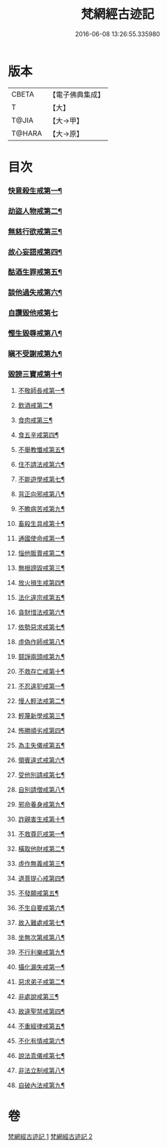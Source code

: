 #+TITLE: 梵網經古迹記 
#+DATE: 2016-06-08 13:26:55.335980

* 版本
 |     CBETA|【電子佛典集成】|
 |         T|【大】     |
 |     T@JIA|【大→甲】   |
 |    T@HARA|【大→原】   |

* 目次
*** [[file:KR6k0083_002.txt::002-0703b20][快意殺生戒第一¶]]
*** [[file:KR6k0083_002.txt::002-0704a14][劫盜人物戒第二¶]]
*** [[file:KR6k0083_002.txt::002-0705a4][無慈行欲戒第三¶]]
*** [[file:KR6k0083_002.txt::002-0705c19][故心妄語戒第四¶]]
*** [[file:KR6k0083_002.txt::002-0706a16][酤酒生罪戒第五¶]]
*** [[file:KR6k0083_002.txt::002-0706a24][談他過失戒第六¶]]
*** [[file:KR6k0083_002.txt::002-0706b29][自讚毀他戒第七]]
*** [[file:KR6k0083_002.txt::002-0706c20][慳生毀辱戒第八¶]]
*** [[file:KR6k0083_002.txt::002-0707b26][瞋不受謝戒第九¶]]
*** [[file:KR6k0083_002.txt::002-0707c28][毀謗三寶戒第十¶]]
**** [[file:KR6k0083_002.txt::002-0708c9][不敬師長戒第一¶]]
**** [[file:KR6k0083_002.txt::002-0709a8][飲酒戒第二¶]]
**** [[file:KR6k0083_002.txt::002-0709b5][食肉戒第三¶]]
**** [[file:KR6k0083_002.txt::002-0709b26][食五辛戒第四¶]]
**** [[file:KR6k0083_002.txt::002-0709c12][不舉教懺戒第五¶]]
**** [[file:KR6k0083_002.txt::002-0710a4][住不請法戒第六¶]]
**** [[file:KR6k0083_002.txt::002-0710a20][不能遊學戒第七¶]]
**** [[file:KR6k0083_002.txt::002-0710b14][背正向邪戒第八¶]]
**** [[file:KR6k0083_002.txt::002-0710b23][不瞻病苦戒第九¶]]
**** [[file:KR6k0083_002.txt::002-0710c13][畜殺生具戒第十¶]]
**** [[file:KR6k0083_002.txt::002-0710c23][通國使命戒第一¶]]
**** [[file:KR6k0083_002.txt::002-0710c28][惱他販賣戒第二¶]]
**** [[file:KR6k0083_002.txt::002-0711a9][無根謗毀戒第三¶]]
**** [[file:KR6k0083_002.txt::002-0711a28][放火損生戒第四¶]]
**** [[file:KR6k0083_002.txt::002-0711b7][法化違宗戒第五¶]]
**** [[file:KR6k0083_002.txt::002-0711b25][貪財惜法戒第六¶]]
**** [[file:KR6k0083_002.txt::002-0711c11][依勢惡求戒第七¶]]
**** [[file:KR6k0083_002.txt::002-0711c25][虛偽作師戒第八¶]]
**** [[file:KR6k0083_002.txt::002-0712a3][鬪諍兩頭戒第九¶]]
**** [[file:KR6k0083_002.txt::002-0712a12][不救存亡戒第十¶]]
**** [[file:KR6k0083_002.txt::002-0712b2][不忍違犯戒第一¶]]
**** [[file:KR6k0083_002.txt::002-0712b18][慢人輕法戒第二¶]]
**** [[file:KR6k0083_002.txt::002-0712b25][輕蔑新學戒第三¶]]
**** [[file:KR6k0083_002.txt::002-0712c14][怖勝順劣戒第四¶]]
**** [[file:KR6k0083_002.txt::002-0713a7][為主失儀戒第五¶]]
**** [[file:KR6k0083_002.txt::002-0713a17][領賓違式戒第六¶]]
**** [[file:KR6k0083_002.txt::002-0713b10][受他別請戒第七¶]]
**** [[file:KR6k0083_002.txt::002-0713b22][自別請僧戒第八¶]]
**** [[file:KR6k0083_002.txt::002-0713c3][邪命養身戒第九¶]]
**** [[file:KR6k0083_002.txt::002-0713c14][詐親害生戒第十¶]]
**** [[file:KR6k0083_002.txt::002-0713c27][不救尊厄戒第一¶]]
**** [[file:KR6k0083_002.txt::002-0714a3][橫取他財戒第二¶]]
**** [[file:KR6k0083_002.txt::002-0714a12][虛作無義戒第三¶]]
**** [[file:KR6k0083_002.txt::002-0714a25][退菩提心戒第四¶]]
**** [[file:KR6k0083_002.txt::002-0714b20][不發願戒第五¶]]
**** [[file:KR6k0083_002.txt::002-0714c2][不生自要戒第六¶]]
**** [[file:KR6k0083_002.txt::002-0714c23][故入難處戒第七¶]]
**** [[file:KR6k0083_002.txt::002-0715b25][坐無次第戒第八¶]]
**** [[file:KR6k0083_002.txt::002-0716a4][不行利樂戒第九¶]]
**** [[file:KR6k0083_002.txt::002-0716a22][攝化漏失戒第一¶]]
**** [[file:KR6k0083_002.txt::002-0716b21][惡求弟子戒第二¶]]
**** [[file:KR6k0083_002.txt::002-0717a15][非處說戒第三¶]]
**** [[file:KR6k0083_002.txt::002-0717b5][故違聖禁戒第四¶]]
**** [[file:KR6k0083_002.txt::002-0717b13][不重經律戒第五¶]]
**** [[file:KR6k0083_002.txt::002-0717b21][不化有情戒第六¶]]
**** [[file:KR6k0083_002.txt::002-0717c24][說法乖儀戒第七¶]]
**** [[file:KR6k0083_002.txt::002-0718a3][非法立制戒第八¶]]
**** [[file:KR6k0083_002.txt::002-0718a7][自破內法戒第九¶]]

* 卷
[[file:KR6k0083_001.txt][梵網經古迹記 1]]
[[file:KR6k0083_002.txt][梵網經古迹記 2]]

